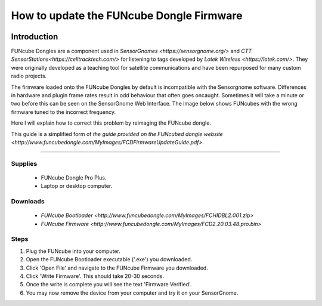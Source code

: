 *********************************************
How to update the FUNcube Dongle Firmware
*********************************************

.. image:: images/finished_sg.jpg
  :alt: A finished Sensorgnome, ready to be deployed.

Introduction
============

FUNcube Dongles are a component used in `SensorGnomes <https://sensorgnome.org/>` and `CTT SensorStations<https://celltracktech.com/>` for listening to tags developed by `Lotek Wireless <https://lotek.com/>`. They were originally developed as a teaching tool for satellite communications and have been repurposed for many custom radio projects.

The firmware loaded onto the FUNcube Dongles by default is incompatible with the Sensorgnome software. Differences in hardware and plugin frame rates result in odd behaviour that often goes oncaught. Sometimes it will take a minute or two before this can be seen on the SensorGnome Web Interface. The image below shows FUNcubes with the wrong firmware tuned to the incorrect frequency.

.. image:: images/web-interface_FCD-incorrect-configuration.png
  :alt: FUNcube Dongles tuned to the wrong frequency (left) compared to after they were fixed (right).

Here I will explain how to correct this problem by reimaging the FUNcube dongle.


This guide is a simplified form of `the guide provided on the FUNcubed dongle website <http://www.funcubedongle.com/MyImages/FCDFirmwareUpdateGuide.pdf>`.

======================

Supplies
--------
 * FUNcube Dongle Pro Plus.
 * Laptop or desktop computer.

Downloads
--------
 * `FUNcube Bootloader <http://www.funcubedongle.com/MyImages/FCHIDBL2.001.zip>`
 * `FUNcube Firmware <http://www.funcubedongle.com/MyImages/FCD2.20.03.48.pro.bin>`
 

Steps
---------------------------------------
#. Plug the FUNcube into your computer.
#. Open the FUNcube Bootloader executable ('.exe') you downloaded.
#. Click 'Open File' and navigate to the FUNcube Firmware you downloaded.
#. Click 'Write Firmware'. This should take 20-30 seconds.
#. Once the write is complete you will see the text 'Firmware Verified'. 
#. You may now remove the device from your computer and try it on your SensorGnome.
